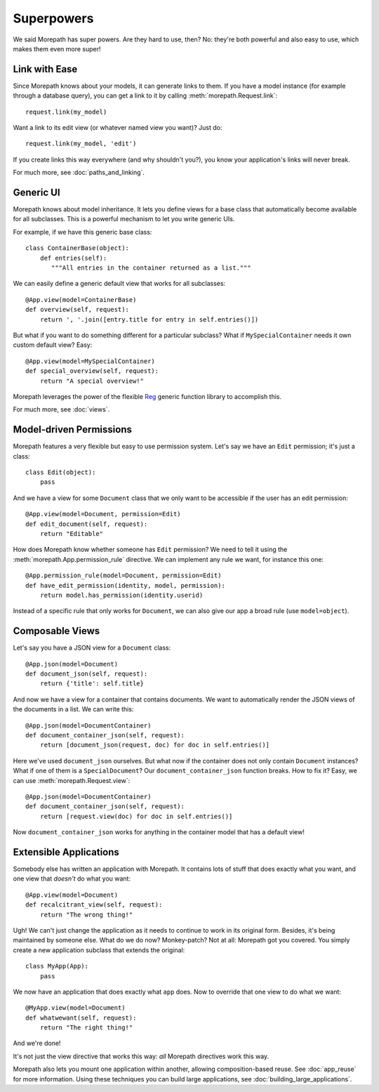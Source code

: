 Superpowers
===========

We said Morepath has super powers. Are they hard to use, then? No:
they're both powerful and also easy to use, which makes them even
more super!

.. _easy-linking:

Link with Ease
--------------

Since Morepath knows about your models, it can generate links to them. If
you have a model instance (for example through a database query), you
can get a link to it by calling :meth:`morepath.Request.link`::

  request.link(my_model)

Want a link to its edit view (or whatever named view you want)? Just
do::

  request.link(my_model, 'edit')

If you create links this way everywhere (and why shouldn't you?), you
know your application's links will never break.

For much more, see :doc:`paths_and_linking`.

.. _generic-ui:

Generic UI
----------

Morepath knows about model inheritance. It lets you define views for a
base class that automatically become available for all
subclasses. This is a powerful mechanism to let you write generic UIs.

For example, if we have this generic base class::

  class ContainerBase(object):
      def entries(self):
         """All entries in the container returned as a list."""

We can easily define a generic default view that works for all
subclasses::

  @App.view(model=ContainerBase)
  def overview(self, request):
      return ', '.join([entry.title for entry in self.entries()])

But what if you want to do something different for a particular
subclass? What if ``MySpecialContainer`` needs it own custom default
view? Easy::

  @App.view(model=MySpecialContainer)
  def special_overview(self, request):
      return "A special overview!"

Morepath leverages the power of the flexible Reg_ generic function
library to accomplish this.

For much more, see :doc:`views`.

.. _Reg: http://reg.readthedocs.org

.. _model-driven-permissions:

Model-driven Permissions
------------------------

Morepath features a very flexible but easy to use permission system.
Let's say we have an ``Edit`` permission; it's just a class::

  class Edit(object):
      pass

And we have a view for some ``Document`` class that we only want to be
accessible if the user has an edit permission::

  @App.view(model=Document, permission=Edit)
  def edit_document(self, request):
      return "Editable"

How does Morepath know whether someone has ``Edit`` permission? We
need to tell it using the :meth:`morepath.App.permission_rule`
directive. We can implement any rule we want, for instance this one::

  @App.permission_rule(model=Document, permission=Edit)
  def have_edit_permission(identity, model, permission):
      return model.has_permission(identity.userid)

Instead of a specific rule that only works for ``Document``, we can
also give our app a broad rule (use ``model=object``).

.. _composable-views:

Composable Views
----------------

Let's say you have a JSON view for a ``Document`` class::

  @App.json(model=Document)
  def document_json(self, request):
      return {'title': self.title}

And now we have a view for a container that contains documents. We want
to automatically render the JSON views of the documents in a list. We
can write this::

  @App.json(model=DocumentContainer)
  def document_container_json(self, request):
      return [document_json(request, doc) for doc in self.entries()]

Here we've used ``document_json`` ourselves. But what now if the
container does not only contain ``Document`` instances? What if one of
them is a ``SpecialDocument``? Our ``document_container_json``
function breaks. How to fix it? Easy, we can use
:meth:`morepath.Request.view`::

  @App.json(model=DocumentContainer)
  def document_container_json(self, request):
      return [request.view(doc) for doc in self.entries()]

Now ``document_container_json`` works for anything in the container
model that has a default view!

.. _extensible-apps:

Extensible Applications
-----------------------

Somebody else has written an application with Morepath. It contains lots
of stuff that does exactly what you want, and one view that *doesn't*
do what you want::

  @App.view(model=Document)
  def recalcitrant_view(self, request):
      return "The wrong thing!"

Ugh! We can't just change the application as it needs to continue to
work in its original form. Besides, it's being maintained by someone
else. What do we do now? Monkey-patch? Not at all: Morepath got you
covered. You simply create a new application subclass that extends the
original::

  class MyApp(App):
      pass

We now have an application that does exactly what ``app`` does. Now
to override that one view to do what we want::

  @MyApp.view(model=Document)
  def whatwewant(self, request):
      return "The right thing!"

And we're done!

It's not just the view directive that works this way: *all* Morepath
directives work this way.

Morepath also lets you mount one application within another, allowing
composition-based reuse. See :doc:`app_reuse` for more
information. Using these techniques you can build large applications,
see :doc:`building_large_applications`.
